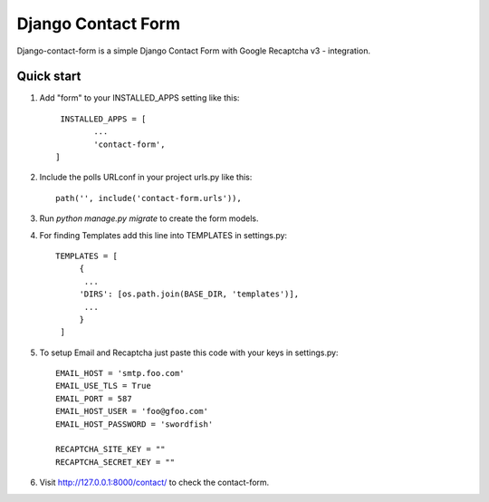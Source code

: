 ====================
Django Contact Form
====================

Django-contact-form is a simple Django Contact Form with Google Recaptcha v3 - integration.

Quick start
-----------

1. Add "form" to your INSTALLED_APPS setting like this::

	 INSTALLED_APPS = [
        	...
        	'contact-form',
	]

2. Include the polls URLconf in your project urls.py like this::

	path('', include('contact-form.urls')),

3. Run `python manage.py migrate` to create the form models.

4. For finding Templates add this line into TEMPLATES in settings.py::

	TEMPLATES = [
             {
              ...
             'DIRS': [os.path.join(BASE_DIR, 'templates')],
              ...
             }
         ]

5. To setup Email and Recaptcha just paste this code with your keys in settings.py::

         EMAIL_HOST = 'smtp.foo.com'
         EMAIL_USE_TLS = True
         EMAIL_PORT = 587
         EMAIL_HOST_USER = 'foo@gfoo.com'
         EMAIL_HOST_PASSWORD = 'swordfish'

         RECAPTCHA_SITE_KEY = ""
         RECAPTCHA_SECRET_KEY = ""

6. Visit http://127.0.0.1:8000/contact/ to check the contact-form.
